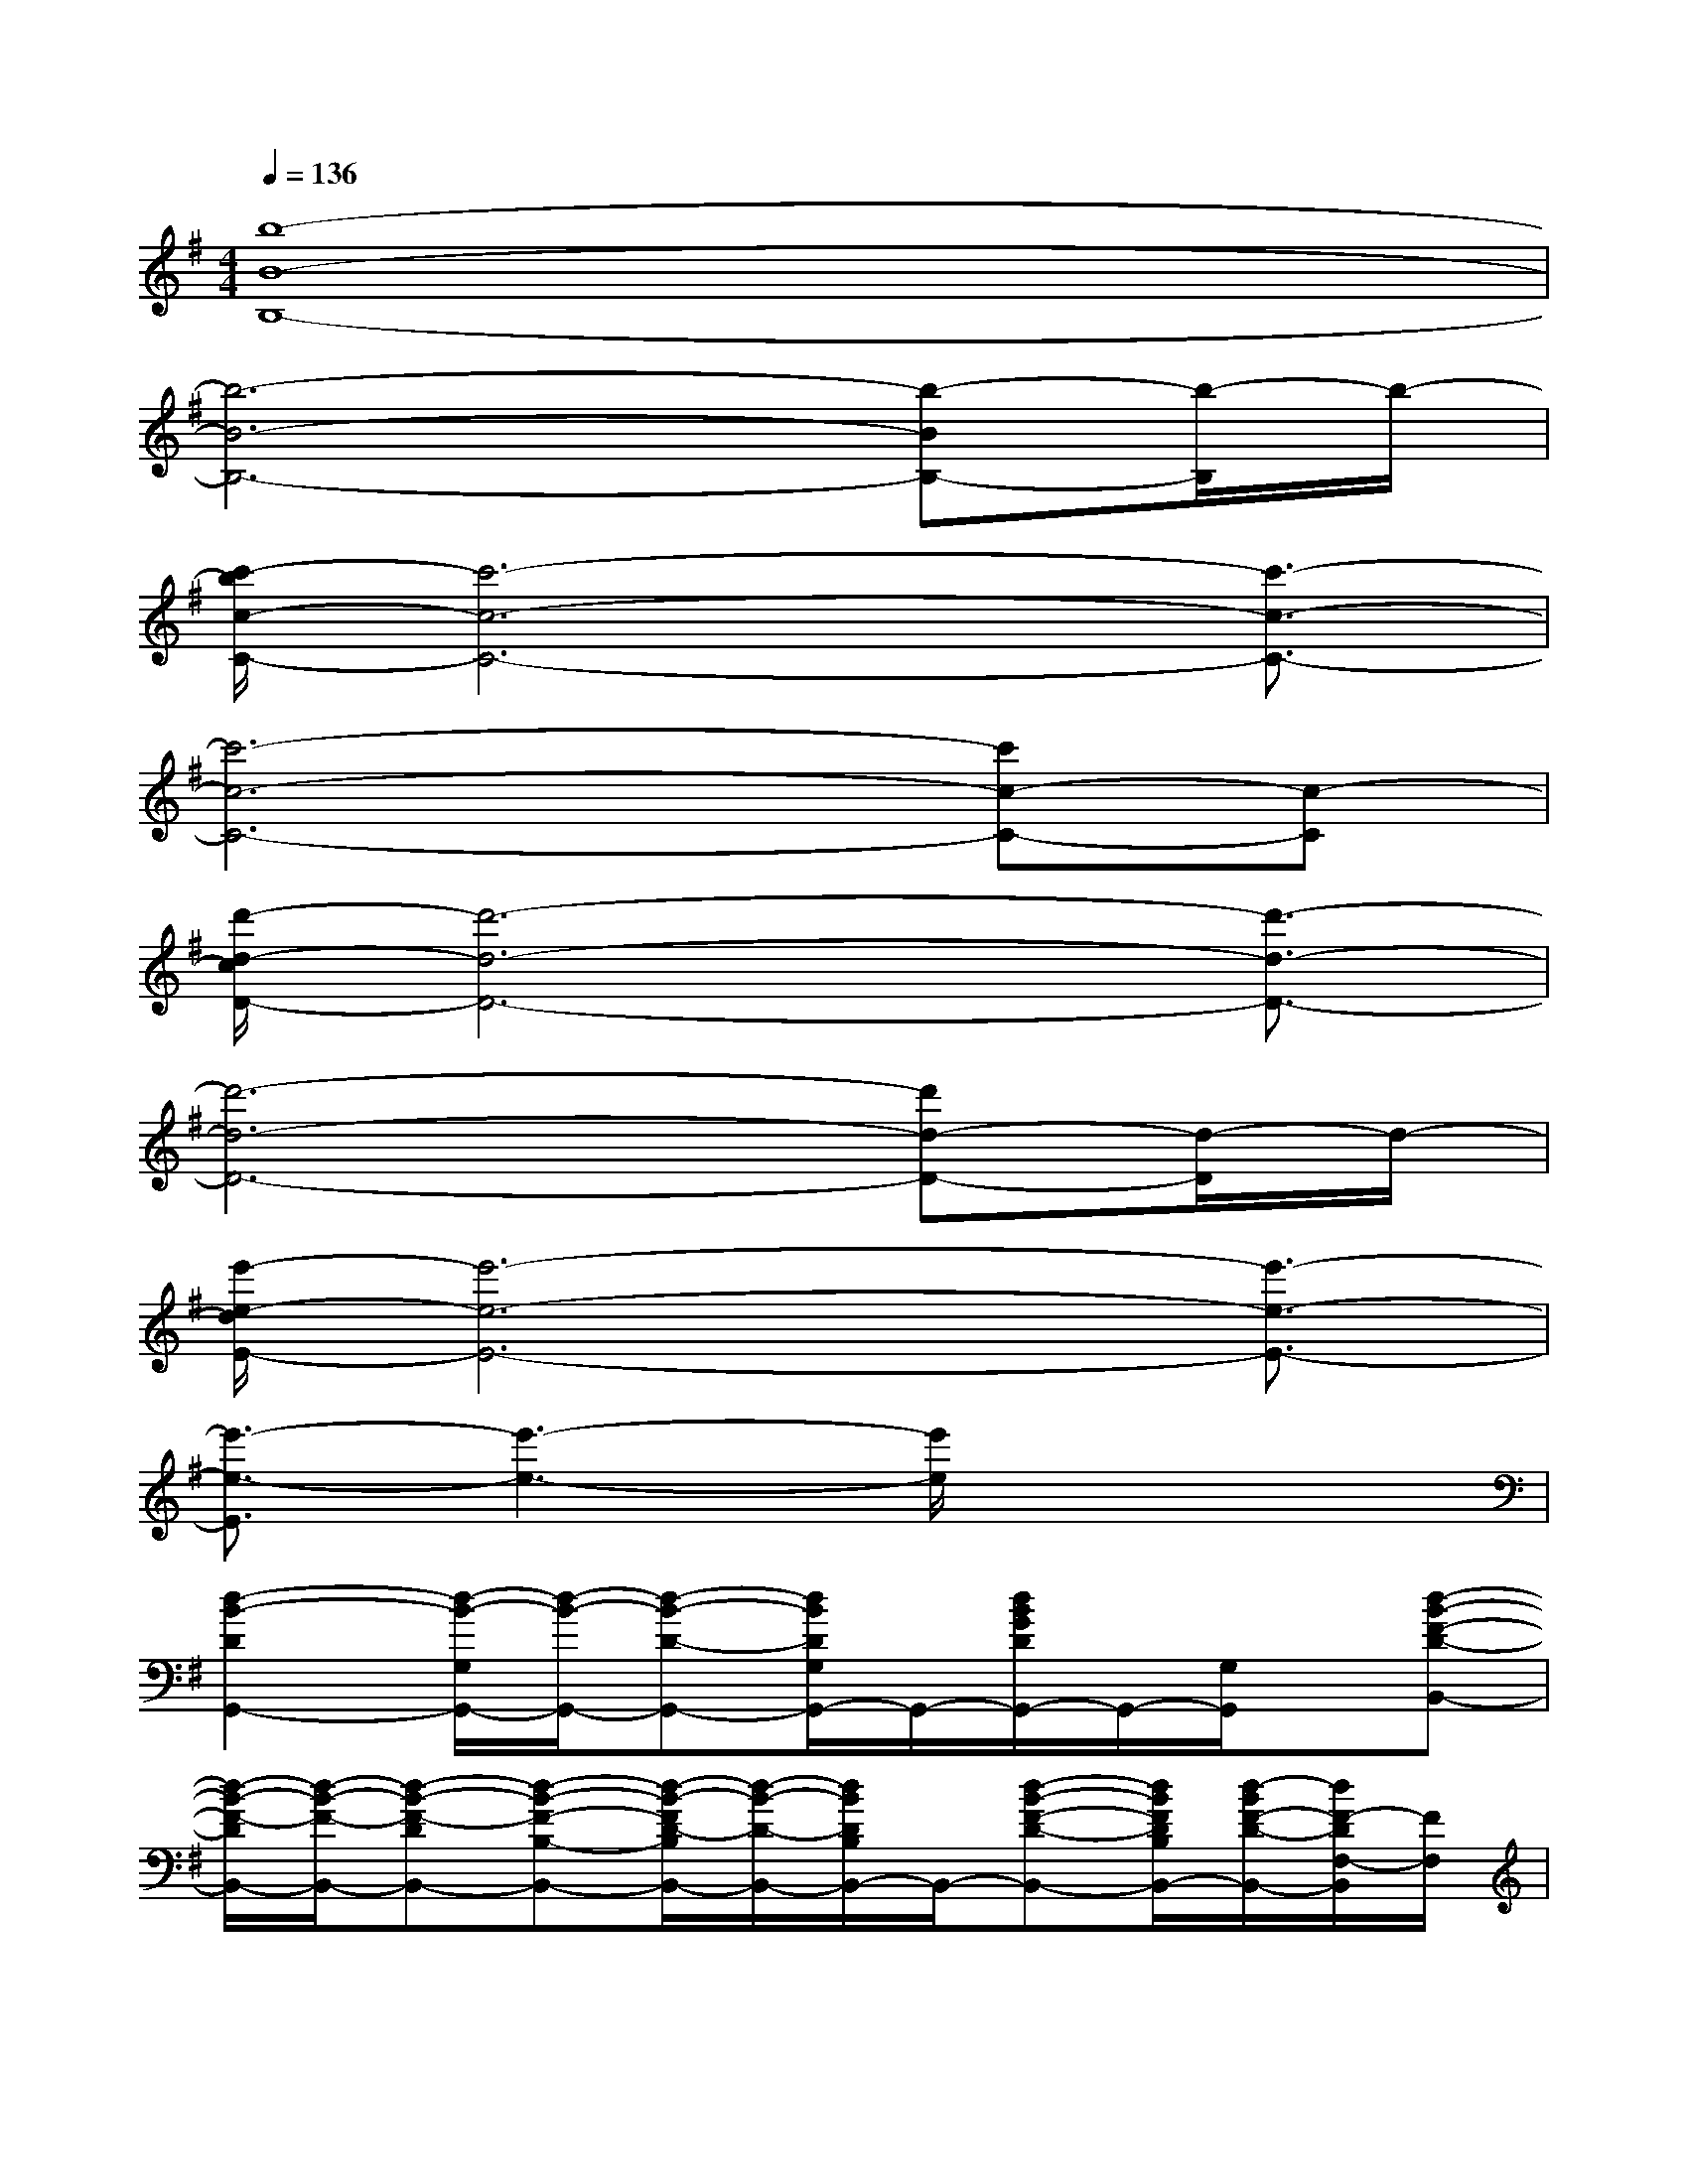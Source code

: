 X:1
T:
M:4/4
L:1/8
Q:1/4=136
K:G%1sharps
V:1
[b8-B8-B,8-]|
[b6-B6-B,6-][b-BB,-][b/2-B,/2]b/2-|
[c'/2-b/2c/2-C/2-][c'6-c6-C6-][c'3/2-c3/2-C3/2-]|
[c'6-c6-C6-][c'c-C-][c-C]|
[d'/2-d/2-c/2D/2-][d'6-d6-D6-][d'3/2-d3/2-D3/2-]|
[d'6-d6-D6-][d'd-D-][d/2-D/2]d/2-|
[e'/2-e/2-d/2E/2-][e'6-e6-E6-][e'3/2-e3/2-E3/2-]|
[e'3/2-e3/2-E3/2][e'3-e3-][e'/2e/2]x3|
[d2-B2-D2G,,2-][d/2-B/2-G,/2G,,/2-][d/2-B/2-G,,/2-][d-B-D-G,,-][d/2B/2D/2G,/2G,,/2-]G,,/2-[d/2B/2G/2D/2G,,/2-]G,,/2-[G,/2G,,/2]x/2[d-B-F-D-B,,-]|
[d/2-B/2-F/2-D/2B,,/2-][d/2-B/2-F/2-B,,/2-][d-B-F-DB,,-][d-B-F-B,-B,,-][d/2-B/2-F/2D/2-B,/2B,,/2-][d/2-B/2-D/2-B,,/2-][d/2B/2D/2B,/2B,,/2-]B,,/2-[d-B-F-D-B,,-][d/2B/2F/2D/2B,/2B,,/2-][d/2-B/2F/2-D/2-B,,/2-][d/2F/2-D/2F,/2-B,,/2][F/2F,/2]|
[dG-E-C,-][c-G-E-C,-][c/2-G/2E/2C/2C,/2-][c/2C,/2-][c/2G/2-E/2-C,/2-][G-EC,-][G/2-C,/2-][G-E-C,-][G/2-E/2C/2C,/2]G/2[B-G-D-G,-]|
[B-G-D-G,-][B-G-DG,-G,,-][B/2-G/2-G,/2-G,,/2][B/2-G/2G,/2-][B/2D/2G,/2]x/2[B3/2-G3/2-D3/2G,,3/2-][B/2-G/2G,,/2][B/2-F,,/2-][B/2-A/2F/2D/2F,,/2-][B/2F,,/2-]F,,/2|
[B2-G2-E2-E,,2-][B3/2-G3/2-E3/2-E,3/2E,,3/2-][B/2-G/2-E/2-E,,/2-][B/2G/2E/2E,/2E,,/2-]E,,/2-[B/2G/2E,,/2-]E,,/2-[E,E,,-][B/2-F/2-D/2-B,,/2-E,,/2][B/2-F/2-D/2-B,,/2-]|
[B2-F2-D2-B,,2-][B2-F2-D2-F,2-B,,2-][B/2-F/2D/2B,/2F,/2B,,/2-][B/2B,,/2-][B-F-D-B,,-][B/2F/2D/2F,/2B,,/2][B/2-F/2D/2-][B/2D/2B,,/2]x/2|
[B/2-D/2A,,/2-][B/2-A,,/2-][B/2A/2-E/2-C/2-A,,/2-][A/2-E/2-C/2-A,,/2-][A/2-E/2-C/2A,/2-A,,/2-][A/2-E/2A,/2-A,,/2-][c/2-A/2-E/2-C/2-A,/2A,,/2-][c3/2-A3/2-E3/2-C3/2-A,,3/2-][c-A-E-C-A,,-][c/2-A/2-E/2-C/2-C,/2A,,/2][c/2A/2E/2-C/2][E/2D,/2-]D,/2-|
D,-[F/2A,/2D,/2-]D,-[G/2D/2A,/2D,/2-]D,/2-[D,/2-D,,/2][A2-F2-D2-A,2-D,2-][A-FDA,D,D,,][A/2F,,/2]x/2